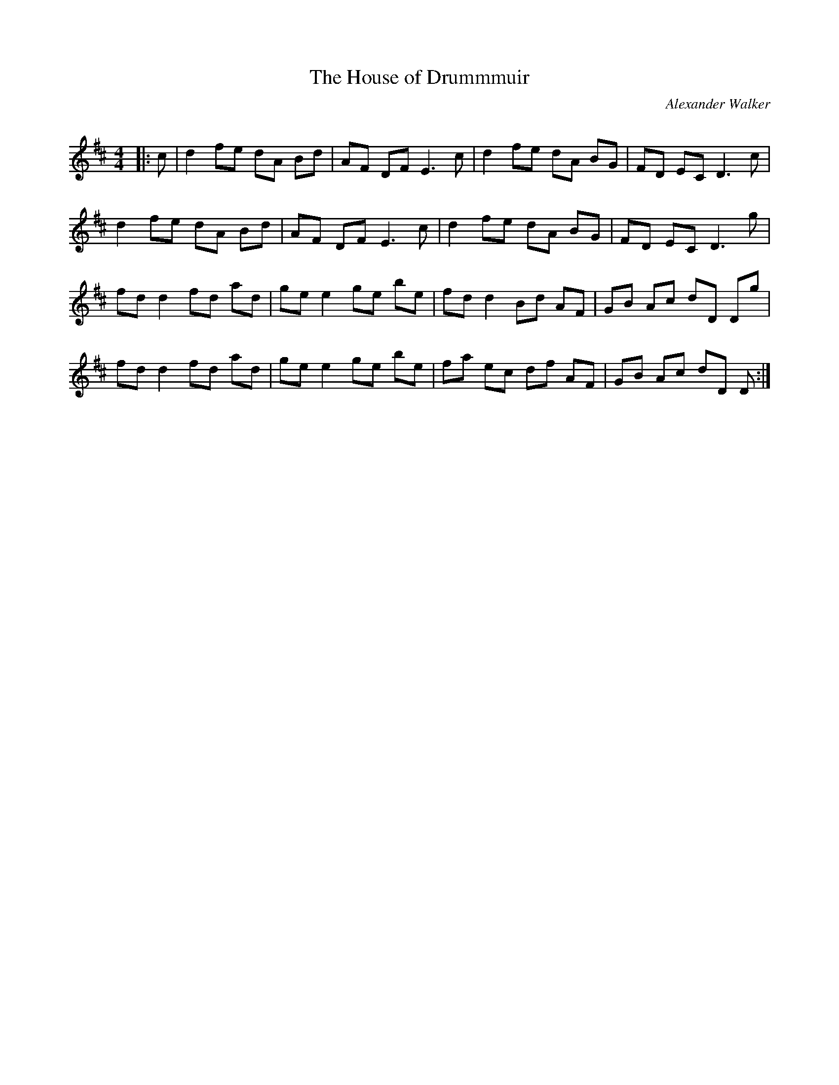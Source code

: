 X:1
T: The House of Drummmuir
C:Alexander Walker
R:Reel
Q: 232
K:D
M:4/4
L:1/8
|:c|d2 fe dA Bd|AF DF E3c|d2 fe dA BG|FD EC D3c|
d2 fe dA Bd|AF DF E3c|d2 fe dA BG|FD EC D3g|
fd d2 fd ad|ge e2 ge be|fd d2 Bd AF|GB Ac dD Dg|
fd d2 fd ad|ge e2 ge be|fa ec df AF|GB Ac dD D:|
